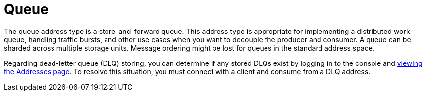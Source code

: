 // Module included in the following assemblies:
//
// assembly-standard-address-types.adoc

[id='con-standard-queue-{context}']
= Queue
// !standard.address.queue.shortDescription:A store-and-forward queue
// !standard.address.queue.longDescription:start
The queue address type is a store-and-forward queue. This address type is appropriate for implementing a distributed work queue, handling traffic bursts, and other use cases when you want to decouple the producer and consumer. A queue can be sharded across multiple storage units. Message ordering might be lost for queues in the standard address space.
// !standard.address.queue.longDescription:stop

Regarding dead-letter queue (DLQ) storing, you can determine if any stored DLQs exist by logging in to the console and link:{BookUrlBase}{BaseProductVersion}{BookNameUrl}#ref-view-message-conn-stats-table-messaging[viewing the Addresses page]. To resolve this situation, you must connect with a client and consume from a DLQ address.

